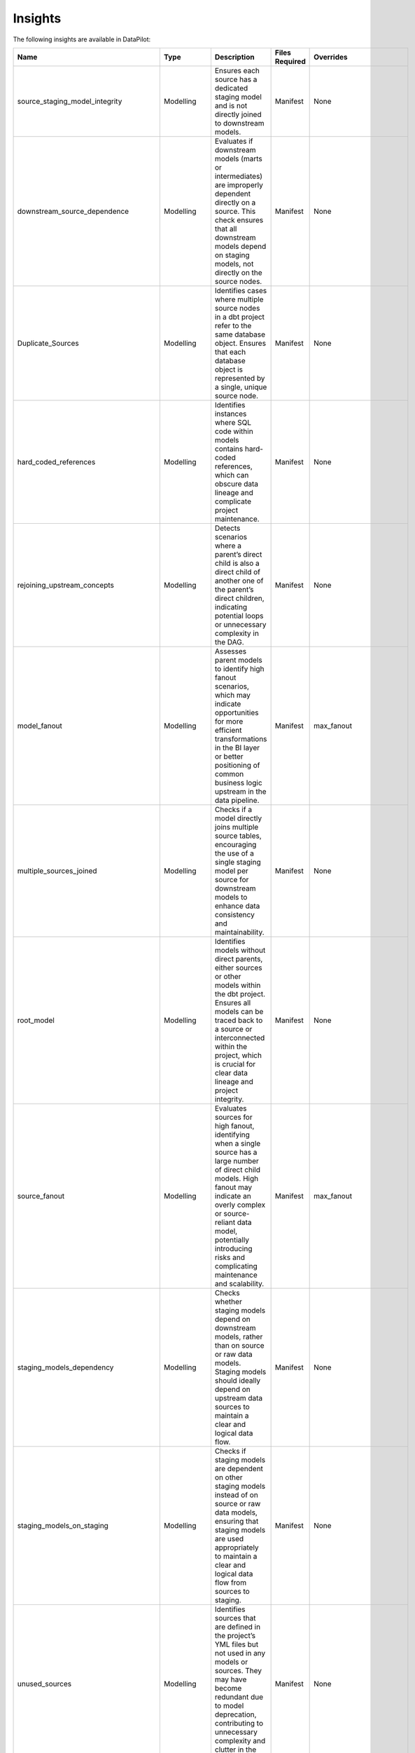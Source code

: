 Insights
========

The following insights are available in DataPilot:

+---------------------------------------+----------------+---------------------------------------------------------------------------------------------------------------------------------------------------------------------------------------------------------------------------------------------------------------------+------------------------+-----------------------------+
| Name                                  | Type           | Description                                                                                                                                                                                                                                                         | Files Required         | Overrides                   |
+=======================================+================+=====================================================================================================================================================================================================================================================================+========================+=============================+
| source_staging_model_integrity        | Modelling      | Ensures each source has a dedicated staging model and is not directly joined to downstream models.                                                                                                                                                                  | Manifest               | None                        |
+---------------------------------------+----------------+---------------------------------------------------------------------------------------------------------------------------------------------------------------------------------------------------------------------------------------------------------------------+------------------------+-----------------------------+
| downstream_source_dependence          | Modelling      | Evaluates if downstream models (marts or intermediates) are improperly dependent directly on a source. This check ensures that all downstream models depend on staging models, not directly on the source nodes.                                                    | Manifest               | None                        |
+---------------------------------------+----------------+---------------------------------------------------------------------------------------------------------------------------------------------------------------------------------------------------------------------------------------------------------------------+------------------------+-----------------------------+
| Duplicate_Sources                     | Modelling      | Identifies cases where multiple source nodes in a dbt project refer to the same database object. Ensures that each database object is represented by a single, unique source node.                                                                                  | Manifest               | None                        |
+---------------------------------------+----------------+---------------------------------------------------------------------------------------------------------------------------------------------------------------------------------------------------------------------------------------------------------------------+------------------------+-----------------------------+
| hard_coded_references                 | Modelling      | Identifies instances where SQL code within models contains hard-coded references, which can obscure data lineage and complicate project maintenance.                                                                                                                | Manifest               | None                        |
+---------------------------------------+----------------+---------------------------------------------------------------------------------------------------------------------------------------------------------------------------------------------------------------------------------------------------------------------+------------------------+-----------------------------+
| rejoining_upstream_concepts           | Modelling      | Detects scenarios where a parent’s direct child is also a direct child of another one of the parent’s direct children, indicating potential loops or unnecessary complexity in the DAG.                                                                             | Manifest               | None                        |
+---------------------------------------+----------------+---------------------------------------------------------------------------------------------------------------------------------------------------------------------------------------------------------------------------------------------------------------------+------------------------+-----------------------------+
| model_fanout                          | Modelling      | Assesses parent models to identify high fanout scenarios, which may indicate opportunities for more efficient transformations in the BI layer or better positioning of common business logic upstream in the data pipeline.                                         | Manifest               | max_fanout                  |
+---------------------------------------+----------------+---------------------------------------------------------------------------------------------------------------------------------------------------------------------------------------------------------------------------------------------------------------------+------------------------+-----------------------------+
| multiple_sources_joined               | Modelling      | Checks if a model directly joins multiple source tables, encouraging the use of a single staging model per source for downstream models to enhance data consistency and maintainability.                                                                            | Manifest               | None                        |
+---------------------------------------+----------------+---------------------------------------------------------------------------------------------------------------------------------------------------------------------------------------------------------------------------------------------------------------------+------------------------+-----------------------------+
| root_model                            | Modelling      | Identifies models without direct parents, either sources or other models within the dbt project. Ensures all models can be traced back to a source or interconnected within the project, which is crucial for clear data lineage and project integrity.             | Manifest               | None                        |
+---------------------------------------+----------------+---------------------------------------------------------------------------------------------------------------------------------------------------------------------------------------------------------------------------------------------------------------------+------------------------+-----------------------------+
| source_fanout                         | Modelling      | Evaluates sources for high fanout, identifying when a single source has a large number of direct child models. High fanout may indicate an overly complex or source-reliant data model, potentially introducing risks and complicating maintenance and scalability. | Manifest               | max_fanout                  |
+---------------------------------------+----------------+---------------------------------------------------------------------------------------------------------------------------------------------------------------------------------------------------------------------------------------------------------------------+------------------------+-----------------------------+
| staging_models_dependency             | Modelling      | Checks whether staging models depend on downstream models, rather than on source or raw data models. Staging models should ideally depend on upstream data sources to maintain a clear and logical data flow.                                                       | Manifest               | None                        |
+---------------------------------------+----------------+---------------------------------------------------------------------------------------------------------------------------------------------------------------------------------------------------------------------------------------------------------------------+------------------------+-----------------------------+
| staging_models_on_staging             | Modelling      | Checks if staging models are dependent on other staging models instead of on source or raw data models, ensuring that staging models are used appropriately to maintain a clear and logical data flow from sources to staging.                                      | Manifest               | None                        |
+---------------------------------------+----------------+---------------------------------------------------------------------------------------------------------------------------------------------------------------------------------------------------------------------------------------------------------------------+------------------------+-----------------------------+
| unused_sources                        | Modelling      | Identifies sources that are defined in the project’s YML files but not used in any models or sources. They may have become redundant due to model deprecation, contributing to unnecessary complexity and clutter in the dbt project.                               | Manifest               | None                        |
+---------------------------------------+----------------+---------------------------------------------------------------------------------------------------------------------------------------------------------------------------------------------------------------------------------------------------------------------+------------------------+-----------------------------+
| chain_view_linking                    | Performance    | Analyzes the dbt project to identify long chains of non-materialized models (views and ephemerals). Such long chains can result in increased runtime for models built on top of them due to extended computation and memory usage.                                  | Manifest               | None                        |
+---------------------------------------+----------------+---------------------------------------------------------------------------------------------------------------------------------------------------------------------------------------------------------------------------------------------------------------------+------------------------+-----------------------------+
| exposure_parent_bad_materialization   | Performance    | Evaluates the materialization types of parent models of exposures to ensure they rely on transformed dbt models or metrics rather than raw sources, and checks if these parent models are materialized efficiently for performance in downstream systems.           | Manifest               | None                        |
+---------------------------------------+----------------+---------------------------------------------------------------------------------------------------------------------------------------------------------------------------------------------------------------------------------------------------------------------+------------------------+-----------------------------+
| documentation_on_stale_columns        | Governance     | Checks for columns that are documented in the dbt project but have been removed from their respective models.                                                                                                                                                       | Manifest, Catalog      | None                        |
+---------------------------------------+----------------+---------------------------------------------------------------------------------------------------------------------------------------------------------------------------------------------------------------------------------------------------------------------+------------------------+-----------------------------+
| exposures_dependent_on_private_models | Governance     | Detects if exposures in the dbt project are dependent on private models. Recommends using public, well-documented, and contracted models as trusted data sources for downstream consumption.                                                                        | Manifest               | None                        |
+---------------------------------------+----------------+---------------------------------------------------------------------------------------------------------------------------------------------------------------------------------------------------------------------------------------------------------------------+------------------------+-----------------------------+
| public_models_without_contracts       | Governance     | Identifies public models in the dbt project that are accessible to all downstream consumers but lack contracts specifying data types and columns.                                                                                                                   | Manifest               | None                        |
+---------------------------------------+----------------+---------------------------------------------------------------------------------------------------------------------------------------------------------------------------------------------------------------------------------------------------------------------+------------------------+-----------------------------+
| missing_documentation                 | Governance     | Detects columns and models that don’t have documentation.                                                                                                                                                                                                           | Manifest, Catalog      | None                        |
+---------------------------------------+----------------+---------------------------------------------------------------------------------------------------------------------------------------------------------------------------------------------------------------------------------------------------------------------+------------------------+-----------------------------+
| undocumented_public_models            | Governance     | Identifies models in the dbt project that are marked as public but don’t have documentation.                                                                                                                                                                        | Manifest               | None                        |
+---------------------------------------+----------------+---------------------------------------------------------------------------------------------------------------------------------------------------------------------------------------------------------------------------------------------------------------------+------------------------+-----------------------------+
| missing_primary_key_tests             | Tests          | Identifies dbt models in the project that lack primary key tests, which are crucial for ensuring data integrity and correctness.                                                                                                                                    | Manifest               | None                        |
+---------------------------------------+----------------+---------------------------------------------------------------------------------------------------------------------------------------------------------------------------------------------------------------------------------------------------------------------+------------------------+-----------------------------+
| dbt_low_test_coverage                 | Tests          | Identifies dbt models in the project that have tests coverage percentage below the required threshold.                                                                                                                                                              | Manifest               | min_test_coverage_percent   |
+---------------------------------------+----------------+---------------------------------------------------------------------------------------------------------------------------------------------------------------------------------------------------------------------------------------------------------------------+------------------------+-----------------------------+
| model_directory_structure             | Structure      | Checks for correct placement of models in their designated directories. Proper directory structure is essential for organization, discoverability, and maintenance within the dbt project.                                                                          | Manifest               | None                        |
+---------------------------------------+----------------+---------------------------------------------------------------------------------------------------------------------------------------------------------------------------------------------------------------------------------------------------------------------+------------------------+-----------------------------+
| model_naming_convention_check         | Structure      | Ensures all models adhere to a predefined naming convention. A consistent naming convention is crucial for clarity, understanding of the model's purpose, and enhancing navigation within the dbt project.                                                          | Manifest               | None                        |
+---------------------------------------+----------------+---------------------------------------------------------------------------------------------------------------------------------------------------------------------------------------------------------------------------------------------------------------------+------------------------+-----------------------------+
| source_directory_structure            | Structure      | Verifies if sources are correctly placed in their designated directories. Proper directory placement for sources is important for organization and easy searchability.                                                                                              | Manifest               | None                        |
+---------------------------------------+----------------+---------------------------------------------------------------------------------------------------------------------------------------------------------------------------------------------------------------------------------------------------------------------+------------------------+-----------------------------+
| test_directory_structure              | Structure      | Checks if tests are correctly placed in the same directories as their corresponding models. Co-locating tests with models aids in maintainability and clarity.                                                                                                      | Manifest               | None                        |
+---------------------------------------+----------------+---------------------------------------------------------------------------------------------------------------------------------------------------------------------------------------------------------------------------------------------------------------------+------------------------+-----------------------------+
